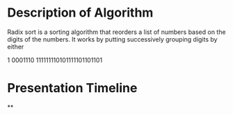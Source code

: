 * Description of Algorithm
Radix sort is a sorting algorithm that reorders a list of numbers based on the digits of the numbers. It works by putting successively grouping digits by either

1 0001110 111111110101111101101101

* Presentation Timeline
**
